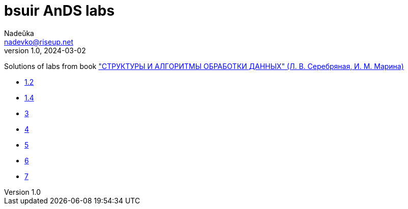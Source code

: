 = bsuir AnDS labs
Nadeŭka <nadevko@riseup.net>
v1.0, 2024-03-02

Solutions of labs from book
https://libeldoc.bsuir.by/bitstream/123456789/799/2/Serebryanaya_strukt.pdf[
"СТРУКТУРЫ И АЛГОРИТМЫ ОБРАБОТКИ ДАННЫХ" (Л. В. Серебряная, И. М. Марина)]

* link:1/README.adoc[1.2]
* link:2/README.adoc[1.4]
* link:3/README.adoc[3]
* link:4/README.adoc[4]
* link:5/README.adoc[5]
* link:6/README.adoc[6]
* link:7/README.adoc[7]
